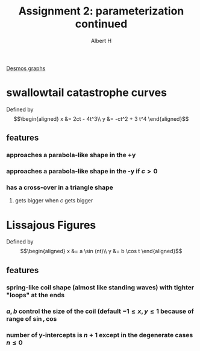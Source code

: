 #+TITLE: Assignment 2: parameterization continued
#+AUTHOR: Albert H

[[https://www.desmos.com/calculator/hhb49omfkj][Desmos graphs]]

#+begin_latex
\setcounter{section}{7}
#+end_latex
* swallowtail catastrophe curves
  Defined by 
  \[\begin{aligned}
  x &= 2ct - 4t^3\\
  y &= -ct^2 + 3 t^4
  \end{aligned}\]
** features
*** approaches a parabola-like shape in the +y
*** approaches a parabola-like shape in the -y if $c > 0$
*** has a cross-over in a triangle shape
**** gets bigger when $c$ gets bigger
* Lissajous Figures
  Defined by 
  \[\begin{aligned}
  x &= a \sin (nt)\\
  y &= b \cos  t
  \end{aligned}\]
** features
*** spring-like coil shape (almost like standing waves) with tighter "loops" at the ends
*** $a, b$ control the size of the coil (default $-1 \le x, y \le 1$ because of range of $\sin, \cos$
*** number of y-intercepts is $n+1$ except in the degenerate cases $n \le 0$

